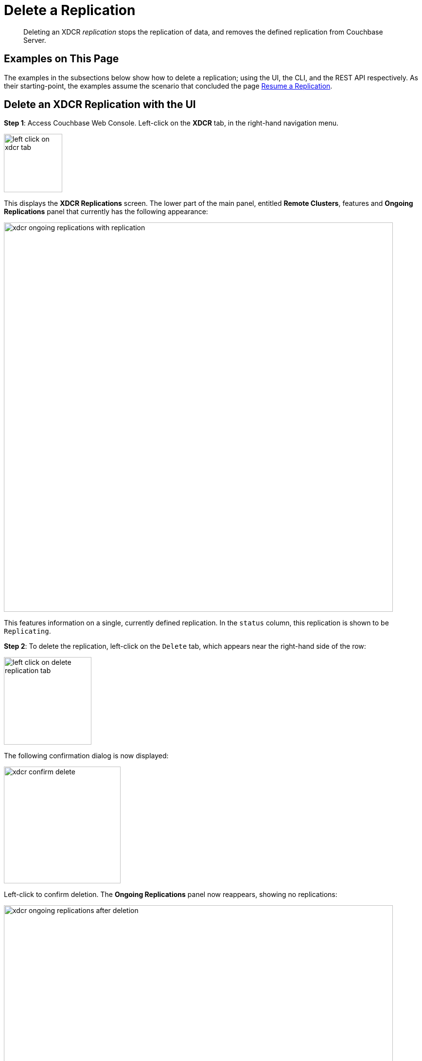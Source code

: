 = Delete a Replication

[abstract]
Deleting an XDCR _replication_ stops the replication of data, and removes
the defined replication from Couchbase Server.

[#examples-on-this-page-delete-xdcr-replication]
== Examples on This Page

The examples in the subsections below show how to delete a
replication; using the UI,
the CLI, and the REST API respectively. As their starting-point, the
examples assume the scenario that concluded the page
xref:managing-clusters:managing-xdcr/resume-xdcr-replication.adoc[Resume a
Replication].

[#delete-an-xdcr-replication-with-the-ui]
== Delete an XDCR Replication with the UI

*Step 1*: Access Couchbase Web Console. Left-click on the *XDCR* tab, in the
right-hand navigation menu.

[#left_click_on_xdcr_tab]
image::managing-xdcr/left-click-on-xdcr-tab.png[,120,align=middle]

This displays the *XDCR Replications* screen.
The lower part of the main panel, entitled *Remote Clusters*, features
and *Ongoing Replications* panel that currently
has the following appearance:

[#xdcr-ongoing-replications-with-replication]
image::managing-xdcr/xdcr-ongoing-replications-with-replication.png[,800,align=left]

This features information on a single, currently defined replication.
In the `status` column, this replication is shown to be `Replicating`.

*Step 2*: To delete the replication, left-click on the `Delete` tab, which
appears near the right-hand side of the row:

[#left-click-on-delete-replication-tab]
image::managing-xdcr/left-click-on-delete-replication-tab.png[,180,align=middle]

The following confirmation dialog is now displayed:

[#xdcr-confirm-delete]
image::managing-xdcr/xdcr-confirm-delete.png[,240,align=middle]

Left-click to confirm deletion. The *Ongoing Replications* panel now
reappears, showing no replications:

[#xdcr-ongoing-replications-after-deletion]
image::managing-xdcr/xdcr-ongoing-replications-after-deletion.png[,800,align=middle]

The replication has now been deleted.

[#delete-an-xdcr-replication-with-the-cli]
== Delete an XDCR Replication with the CLI

[#delete-an-xdcr-replication-with-the-rest-api]
== Delete an XDCR Replication with the REST API
